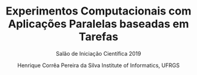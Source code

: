 #+TITLE: Experimentos Computacionais com Aplicações Paralelas baseadas em Tarefas
#+SUBTITLE: Salão de Iniciação Científica 2019
#+AUTHOR: Henrique Corrêa Pereira da Silva @@latex:\\@@ Institute of Informatics, UFRGS
#+LATEX_CLASS: article
#+LATEX_CLASS_OPTIONS: [twocolumn,a4paper]
#+OPTIONS: toc:nil
#+LATEX_HEADER: \usepackage[margin=1in]{geometry}
#+LATEX_HEADER: \usepackage{lipsum}

\lipsum
